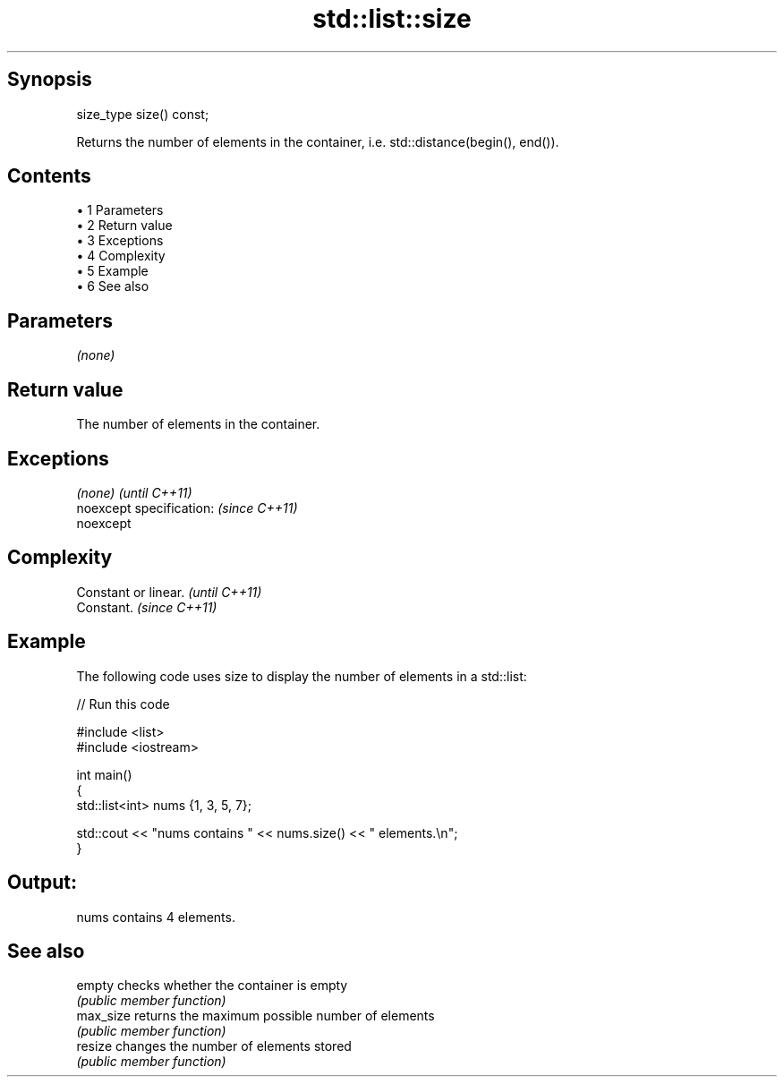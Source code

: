 .TH std::list::size 3 "Apr 19 2014" "1.0.0" "C++ Standard Libary"
.SH Synopsis
   size_type size() const;

   Returns the number of elements in the container, i.e. std::distance(begin(), end()).

.SH Contents

     • 1 Parameters
     • 2 Return value
     • 3 Exceptions
     • 4 Complexity
     • 5 Example
     • 6 See also

.SH Parameters

   \fI(none)\fP

.SH Return value

   The number of elements in the container.

.SH Exceptions

   \fI(none)\fP                  \fI(until C++11)\fP
   noexcept specification: \fI(since C++11)\fP
   noexcept

.SH Complexity

   Constant or linear. \fI(until C++11)\fP
   Constant.           \fI(since C++11)\fP

.SH Example

   The following code uses size to display the number of elements in a std::list:

   
// Run this code

 #include <list>
 #include <iostream>

 int main()
 {
     std::list<int> nums {1, 3, 5, 7};

     std::cout << "nums contains " << nums.size() << " elements.\\n";
 }

.SH Output:

 nums contains 4 elements.

.SH See also

   empty    checks whether the container is empty
            \fI(public member function)\fP
   max_size returns the maximum possible number of elements
            \fI(public member function)\fP
   resize   changes the number of elements stored
            \fI(public member function)\fP
